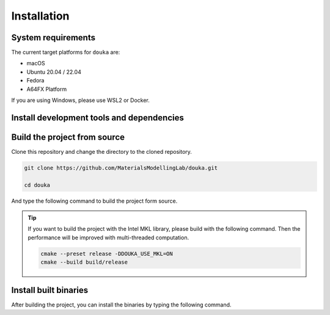 .. _installation:

############
Installation
############

*******************
System requirements
*******************

The current target platforms for ``douka`` are:

- macOS
- Ubuntu 20.04 / 22.04
- Fedora
- A64FX Platform

If you are using Windows, please use WSL2 or Docker.

******************************************
Install development tools and dependencies
******************************************

.. tab-set::

    .. tab-item:: macOS
        :sync: macOS

        .. code-block:: bash

          brew install \
            cmake \
            ninja \
            eigen \
            nlohmann-json

    .. tab-item:: Ubuntu22.04 / 24.04
        :sync: ubuntu

        .. code-block:: bash

          sudo apt install \
            cmake \
            ninja-build \
            libeigen3-dev \
            nlohmann-json3-dev

    .. tab-item:: Fedora
        :sync: fedora

        .. code-block:: bash

          sudo dnf install \
            cmake \
            eigen3-devel \
            nlohmann-json-devel

    .. tab-item:: A64FX Platform
        :sync: a64fx

        You need to make sure that the following operations are performed on the login node.
        If the ``spack`` is available, the following command can be used to setup the dependencies.
        If not, please install the dependencies manually.

        .. code-block:: bash

          spack load cmake
          spack load ninja
          spack load eigen
          spack load nlohmann-json
          spack load fujitsu-ssl2

        .. note::
          ``spack`` need to be loaded and also the user need to specify the version of the packages.


*****************************
Build the project from source
*****************************

Clone this repository and change the directory to the cloned repository.

.. code-block:: bash

  git clone https://github.com/MaterialsModellingLab/douka.git

  cd douka


And type the following command to build the project form source.

.. tab-set::

    .. tab-item:: macOS
        :sync: macOS

        .. code-block:: bash

          cmake --preset release
          cmake --build build/release

    .. tab-item:: Ubuntu22.04 / 24.04
        :sync: ubuntu

        .. code-block:: bash

          cmake --preset release
          cmake --build build/release

    .. tab-item:: Fedora
        :sync: fedora

        .. code-block:: bash

          cmake --preset release
          cmake --build build/release

    .. tab-item:: A64FX Platform
        :sync: a64fx

        Please note that the following commands should be executed on the login node for cross-compilation.

        .. code-block:: bash

          cmake --preset a64fx-release
          cmake --build build/a64fx-release

.. tip::
  If you want to build the project with the Intel MKL library, please build with the following command.
  Then the performance will be improved with multi-threaded computation.

  .. code-block:: bash

    cmake --preset release -DDOUKA_USE_MKL=ON
    cmake --build build/release

**********************
Install built binaries
**********************

After building the project, you can install the binaries by typing the following command.

.. tab-set::
  .. tab-item:: macOS
      :sync: macOS

      It will be installed under ``~/.local`` by default.

      .. code-block:: bash

        cmake --install build

        # You will see the version of the installed binaries.
        douka --version

  .. tab-item:: Ubuntu22.04 / 24.04
      :sync: ubuntu

      It will be installed under ``~/.local`` by default.

      .. code-block:: bash

        cmake --install build

        # You will see the version of the installed binaries.
        douka --version

  .. tab-item:: Fedora
      :sync: fedora

      It will be installed under ``~/.local`` by default.

      .. code-block:: bash

        cmake --install build

        # You will see the version of the installed binaries.
        douka --version

  .. tab-item:: A64FX Platform
      :sync: a64fx

      It will be installed under ``~/.local/opt/douka-a64fx-release`` by default.

      .. code-block:: bash

        cmake --install build

      .. note::
        You will need to login to the compute node to use the installed binaries.

        .. code-block:: bash

          # Add the environment variables to the shell
          source ~/.local/opt/douka-a64fx-release/env/douka/setup-env.sh

          # You will see the version of the installed binaries.
          douka --version
